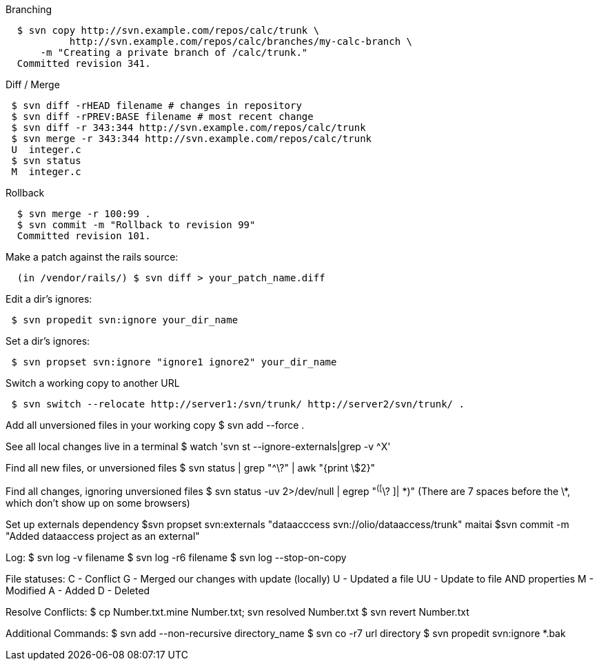 .Branching
----
  $ svn copy http://svn.example.com/repos/calc/trunk \
           http://svn.example.com/repos/calc/branches/my-calc-branch \
      -m "Creating a private branch of /calc/trunk."
  Committed revision 341.
----

.Diff / Merge
----
 $ svn diff -rHEAD filename # changes in repository
 $ svn diff -rPREV:BASE filename # most recent change
 $ svn diff -r 343:344 http://svn.example.com/repos/calc/trunk
 $ svn merge -r 343:344 http://svn.example.com/repos/calc/trunk
 U  integer.c
 $ svn status
 M  integer.c
----

.Rollback
----
  $ svn merge -r 100:99 .
  $ svn commit -m "Rollback to revision 99"
  Committed revision 101.
----

.Make a patch against the rails source:
----
  (in /vendor/rails/) $ svn diff > your_patch_name.diff
----

.Edit a dir's ignores:
----
 $ svn propedit svn:ignore your_dir_name
----

.Set a dir's ignores:
----
 $ svn propset svn:ignore "ignore1 ignore2" your_dir_name
----

.Switch a working copy to another URL
----
 $ svn switch --relocate http://server1:/svn/trunk/ http://server2/svn/trunk/ .
----

Add all unversioned files in your working copy
 $ svn add --force .

See all local changes live in a terminal
 $ watch 'svn st --ignore-externals|grep -v ^X'

Find all new files, or unversioned files
 $ svn status | grep "^\?" | awk "{print \$2}"

Find all changes, ignoring unversioned files
 $ svn status -uv 2>/dev/null | egrep "^([^\? ]|       \*)"
 (There are 7 spaces before the \*, which don't show up on some browsers)

Set up externals dependency
  $svn propset svn:externals "dataacccess svn://olio/dataaccess/trunk" maitai
	$svn commit -m "Added dataaccess project as an external"

Log:
 $ svn log -v filename
 $ svn log -r6 filename
 $ svn log --stop-on-copy

File statuses:
 C  - Conflict
 G  - Merged our changes with update (locally)
 U  - Updated a file
 UU - Update to file AND properties
 M  - Modified
 A  - Added
 D  - Deleted

Resolve Conflicts:
 $ cp Number.txt.mine Number.txt; svn resolved Number.txt
 $ svn revert Number.txt

Additional Commands:
 $ svn add --non-recursive directory_name
 $ svn co -r7 url directory
 $ svn propedit svn:ignore *.bak
